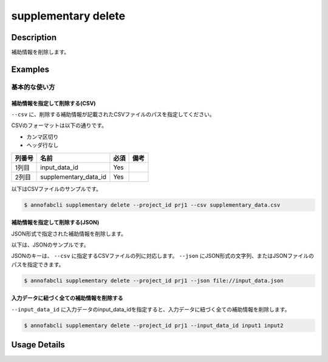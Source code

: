 =================================
supplementary delete
=================================

Description
=================================
補助情報を削除します。


Examples
=================================


基本的な使い方
--------------------------


補助情報を指定して削除する(CSV)
^^^^^^^^^^^^^^^^^^^^^^^^^^^^^^^^^^


``--csv`` に、削除する補助情報が記載されたCSVファイルのパスを指定してください。

CSVのフォーマットは以下の通りです。

* カンマ区切り
* ヘッダ行なし


.. csv-table::
   :header: 列番号,名前,必須,備考

    1列目,input_data_id,Yes,
    2列目,supplementary_data_id,Yes,
    

以下はCSVファイルのサンプルです。

.. code-block::
    :caption: supplementary_data.csv

    input1,supplementary1
    input1,supplementary2
    input2,supplementary3



.. code-block::

    $ annofabcli supplementary delete --project_id prj1 --csv supplementary_data.csv


補助情報を指定して削除する(JSON)
^^^^^^^^^^^^^^^^^^^^^^^^^^^^^^^^^^

JSON形式で指定された補助情報を削除します。

以下は、JSONのサンプルです。


.. code-block::
    :caption: supplementary.json

    [
        {
            "input_data_id": "input1",
            "supplementary_data_id": "supplementary1",
        },
        {
            "input_data_id": "input2",
            "supplementary_data_id": "supplementary2",
        },
    ]


JSONのキーは、 ``--csv`` に指定するCSVファイルの列に対応します。
``--json`` にJSON形式の文字列、またはJSONファイルのパスを指定できます。

.. code-block::

    $ annofabcli supplementary delete --project_id prj1 --json file://input_data.json


入力データに紐づく全ての補助情報を削除する
^^^^^^^^^^^^^^^^^^^^^^^^^^^^^^^^^^^^^^^^^^^^^^^^^^^^^^^^^^^^^^^^^^^^
``--input_data_id`` に入力データのinput_data_idを指定すると、入力データに紐づく全ての補助情報を削除します。


.. code-block::

    $ annofabcli supplementary delete --project_id prj1 --input_data_id input1 input2



Usage Details
=================================

.. argparse::
   :ref: annofabcli.supplementary.delete_supplementary_data.add_parser
   :prog: annofabcli supplementary delete
   :nosubcommands:
   :nodefaultconst:
